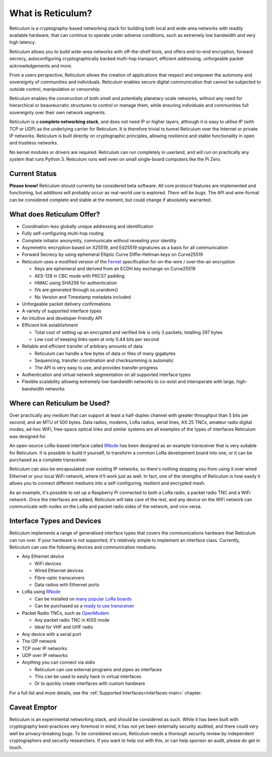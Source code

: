 ******************
What is Reticulum?
******************

Reticulum is a cryptography-based networking stack for building both local and
wide-area networks with readily available hardware, that can continue to operate
under adverse conditions, such as extremely low bandwidth and very high latency.

Reticulum allows you to build wide-area networks with off-the-shelf tools, and
offers end-to-end encryption, forward secrecy, autoconfiguring cryptographically
backed multi-hop transport, efficient addressing, unforgeable packet
acknowledgements and more.

From a users perspective, Reticulum allows the creation of applications that
respect and empower the autonomy and sovereignty of communities and individuals.
Reticulum enables secure digital communication that cannot be subjected to
outside control, manipulation or censorship.

Reticulum enables the construction of both small and potentially planetary-scale
networks, without any need for hierarchical or beaureucratic structures to control
or manage them, while ensuring individuals and communities full sovereignty
over their own network segments.

Reticulum is a **complete networking stack**, and does not need IP or higher
layers, although it is easy to utilise IP (with TCP or UDP) as the underlying
carrier for Reticulum. It is therefore trivial to tunnel Reticulum over the
Internet or private IP networks. Reticulum is built directly on cryptographic
principles, allowing resilience and stable functionality in open and trustless
networks.

No kernel modules or drivers are required. Reticulum can run completely in
userland, and will run on practically any system that runs Python 3. Reticulum
runs well even on small single-board computers like the Pi Zero.


Current Status
==============
**Please know!** Reticulum should currently be considered beta software. All core protocol
features are implemented and functioning, but additions will probably occur as
real-world use is explored. *There will be bugs*. The API and wire-format can be
considered complete and stable at the moment, but could change if absolutely warranted.


What does Reticulum Offer?
==========================
* Coordination-less globally unique addressing and identification

* Fully self-configuring multi-hop routing

* Complete initiator anonymity, communicate without revealing your identity

* Asymmetric encryption based on X25519, and Ed25519 signatures as a basis for all communication

* Forward Secrecy by using ephemeral Elliptic Curve Diffie-Hellman keys on Curve25519

* Reticulum uses a modified version of the `Fernet <https://github.com/fernet/spec/blob/master/Spec.md>`_ specification for on-the-wire / over-the-air encryption

  * Keys are ephemeral and derived from an ECDH key exchange on Curve25519

  * AES-128 in CBC mode with PKCS7 padding

  * HMAC using SHA256 for authentication

  * IVs are generated through os.urandom()

  * No Version and Timestamp metadata included

* Unforgeable packet delivery confirmations

* A variety of supported interface types

* An intuitive and developer-friendly API

* Efficient link establishment

  * Total cost of setting up an encrypted and verified link is only 3 packets, totalling 297 bytes

  * Low cost of keeping links open at only 0.44 bits per second

* Reliable and efficient transfer of arbitrary amounts of data

  * Reticulum can handle a few bytes of data or files of many gigabytes

  * Sequencing, transfer coordination and checksumming is automatic

  * The API is very easy to use, and provides transfer progress

* Authentication and virtual network segmentation on all supported interface types

* Flexible scalability allowing extremely low-bandwidth networks to co-exist and interoperate with large, high-bandwidth networks


Where can Reticulum be Used?
============================
Over practically any medium that can support at least a half-duplex channel
with greater throughput than 5 bits per second, and an MTU of 500 bytes. Data radios,
modems, LoRa radios, serial lines, AX.25 TNCs, amateur radio digital modes,
ad-hoc WiFi, free-space optical links and similar systems are all examples
of the types of interfaces Reticulum was designed for.

An open-source LoRa-based interface called `RNode <https://unsigned.io/rnode>`_
has been designed as an example transceiver that is very suitable for
Reticulum. It is possible to build it yourself, to transform a common LoRa
development board into one, or it can be purchased as a complete transceiver.

Reticulum can also be encapsulated over existing IP networks, so there's
nothing stopping you from using it over wired Ethernet or your local WiFi
network, where it'll work just as well. In fact, one of the strengths of
Reticulum is how easily it allows you to connect different mediums into a
self-configuring, resilient and encrypted mesh.

As an example, it's possible to set up a Raspberry Pi connected to both a
LoRa radio, a packet radio TNC and a WiFi network. Once the interfaces are
added, Reticulum will take care of the rest, and any device on the WiFi
network can communicate with nodes on the LoRa and packet radio sides of the
network, and vice versa.

Interface Types and Devices
===========================
Reticulum implements a range of generalised interface types that covers the communications hardware that Reticulum can run over. If your hardware is not supported, it's relatively simple to implement an interface class. Currently, Reticulum can use the following devices and communication mediums:

* Any Ethernet device

  * WiFi devices

  * Wired Ethernet devices

  * Fibre-optic transceivers

  * Data radios with Ethernet ports

* LoRa using `RNode <https://unsigned.io/rnode>`_

  * Can be installed on `many popular LoRa boards <https://github.com/markqvist/rnodeconfigutil#supported-devices>`_

  * Can be purchased as a `ready to use transceiver <https://unsigned.io/rnode>`_

* Packet Radio TNCs, such as `OpenModem <https://unsigned.io/openmodem>`_

  * Any packet radio TNC in KISS mode

  * Ideal for VHF and UHF radio

* Any device with a serial port

* The I2P network

* TCP over IP networks

* UDP over IP networks

* Anything you can connect via stdio

  * Reticulum can use external programs and pipes as interfaces

  * This can be used to easily hack in virtual interfaces

  * Or to quickly create interfaces with custom hardware

For a full list and more details, see the :ref:`Supported Interfaces<interfaces-main>` chapter.


Caveat Emptor
==============
Reticulum is an experimental networking stack, and should be considered as
such. While it has been built with cryptography best-practices very foremost in
mind, it has not yet been externally security audited, and there could very well be
privacy-breaking bugs. To be considered secure, Reticulum needs a thorough
security review by independent cryptographers and security researchers. If you
want to help out with this, or can help sponsor an audit, please do get in touch.
